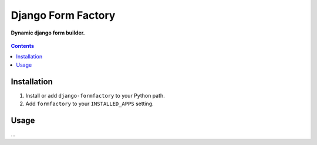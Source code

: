 Django Form Factory
===================
**Dynamic django form builder.**

.. figure:: https://travis-ci.org/praekelt/django-formfactory.svg?branch=master
   :align: center
   :alt: Travis

.. contents:: Contents
    :depth: 5

Installation
------------

#. Install or add ``django-formfactory`` to your Python path.

#. Add ``formfactory`` to your ``INSTALLED_APPS`` setting.

Usage
-----

...
